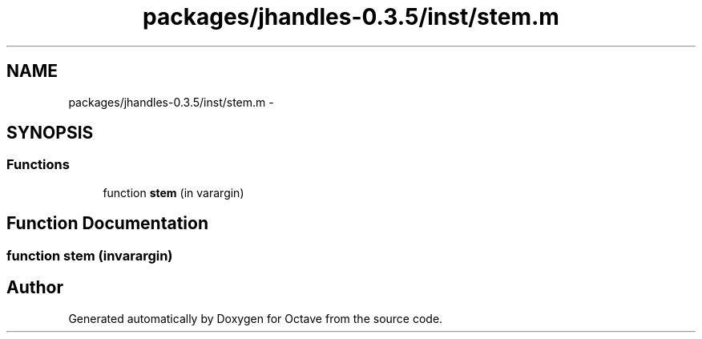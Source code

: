 .TH "packages/jhandles-0.3.5/inst/stem.m" 3 "Tue Nov 27 2012" "Version 3.2" "Octave" \" -*- nroff -*-
.ad l
.nh
.SH NAME
packages/jhandles-0.3.5/inst/stem.m \- 
.SH SYNOPSIS
.br
.PP
.SS "Functions"

.in +1c
.ti -1c
.RI "function \fBstem\fP (in varargin)"
.br
.in -1c
.SH "Function Documentation"
.PP 
.SS "function \fBstem\fP (invarargin)"
.SH "Author"
.PP 
Generated automatically by Doxygen for Octave from the source code\&.
